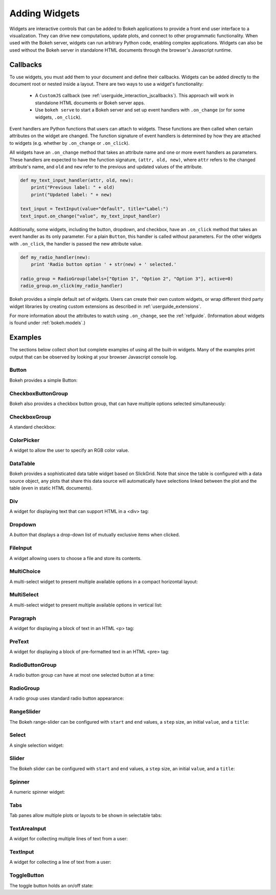 .. _userguide_interaction_widgets:

Adding Widgets
==============

Widgets are interactive controls that can be added to Bokeh applications to
provide a front end user interface to a visualization. They can drive new
computations, update plots, and connect to other programmatic functionality.
When used with the Bokeh server, widgets can run arbitrary Python code, enabling
complex applications. Widgets can also be used without the Bokeh server in
standalone HTML documents through the browser's Javascript runtime.

Callbacks
---------

To use widgets, you must add them to your document and define their callbacks.
Widgets can be added directly to the document root or nested inside a layout.
There are two ways to use a widget's functionality:

    * A ``CustomJS`` callback (see :ref:`userguide_interaction_jscallbacks`).
      This approach will work in standalone HTML documents or Bokeh server apps.
    * Use ``bokeh serve`` to start a Bokeh server and set up event handlers with
      ``.on_change`` (or for some widgets, ``.on_click``).

Event handlers are Python functions that users can attach to widgets. These
functions are then called when certain attributes on the widget are changed.
The function signature of event handlers is determined by how they are attached
to widgets (e.g. whether by ``.on_change`` or ``.on_click``).

All widgets have an ``.on_change`` method that takes an attribute name and one
or more event handlers as parameters. These handlers are expected to have the
function signature, ``(attr, old, new)``, where ``attr`` refers to the changed
attribute's name, and ``old`` and ``new`` refer to the previous and updated
values of the attribute.

.. code-block:: python

    def my_text_input_handler(attr, old, new):
        print("Previous label: " + old)
        print("Updated label: " + new)

    text_input = TextInput(value="default", title="Label:")
    text_input.on_change("value", my_text_input_handler)

Additionally, some widgets, including the button, dropdown, and checkbox, have
an ``.on_click`` method that takes an event handler as its only parameter. For
a plain ``Button``, this handler is called without parameters. For the other
widgets with ``.on_click``, the handler is passed the new attribute value.

.. code-block:: python

    def my_radio_handler(new):
        print 'Radio button option ' + str(new) + ' selected.'

    radio_group = RadioGroup(labels=["Option 1", "Option 2", "Option 3"], active=0)
    radio_group.on_click(my_radio_handler)

Bokeh provides a simple default set of widgets. Users can create their own
custom widgets, or wrap different third party widget libraries by creating
custom extensions as described in :ref:`userguide_extensions`.

For more information about the attributes to watch using ``.on_change``, see the
:ref:`refguide`. (Information about widgets is found under :ref:`bokeh.models`.)

Examples
--------

The sections below collect short but complete examples of using all the built-in
widgets. Many of the examples print output that can be observed by looking at
your browser Javascript console log.

Button
~~~~~~

Bokeh provides a simple Button:

.. bokeh-plot:: docs/user_guide/examples/interaction_button.py
    :source-position: below

CheckboxButtonGroup
~~~~~~~~~~~~~~~~~~~

Bokeh also provides a checkbox button group, that can have multiple options
selected simultaneously:

.. bokeh-plot:: docs/user_guide/examples/interaction_checkbox_button_group.py
    :source-position: below

CheckboxGroup
~~~~~~~~~~~~~

A standard checkbox:

.. bokeh-plot:: docs/user_guide/examples/interaction_checkbox_group.py
    :source-position: below

ColorPicker
~~~~~~~~~~~

A widget to allow the user to specify an RGB color value.

.. bokeh-plot:: docs/user_guide/examples/interaction_colorpicker.py
    :source-position: below

DataTable
~~~~~~~~~

Bokeh provides a sophisticated data table widget based on SlickGrid. Note
that since the table is configured with a data source object, any plots that
share this data source will automatically have selections linked between the
plot and the table (even in static HTML documents).

.. bokeh-plot:: docs/user_guide/examples/interaction_data_table.py
    :source-position: below

Div
~~~

A widget for displaying text that can support HTML in a <div> tag:

.. bokeh-plot:: docs/user_guide/examples/interaction_div.py
    :source-position: below

Dropdown
~~~~~~~~

A *button* that displays a drop-down list of mutually exclusive items when
clicked.

.. bokeh-plot:: docs/user_guide/examples/interaction_dropdown.py
    :source-position: below

FileInput
~~~~~~~~~

A widget allowing users to choose a file and store its contents.

.. bokeh-plot:: docs/user_guide/examples/interaction_fileinput.py
    :source-position: below

MultiChoice
~~~~~~~~~~~

A multi-select widget to present multiple available options in a compact
horizontal layout:

.. bokeh-plot:: docs/user_guide/examples/interaction_multichoice.py
    :source-position: below

MultiSelect
~~~~~~~~~~~

A multi-select widget to present multiple available options in vertical list:

.. bokeh-plot:: docs/user_guide/examples/interaction_multiselect.py
    :source-position: below

Paragraph
~~~~~~~~~

A widget for displaying a block of text in an HTML <p> tag:

.. bokeh-plot:: docs/user_guide/examples/interaction_paragraph.py
    :source-position: below

PreText
~~~~~~~

A widget for displaying a block of pre-formatted text in an HTML <pre> tag:

.. bokeh-plot:: docs/user_guide/examples/interaction_pretext.py
    :source-position: below

RadioButtonGroup
~~~~~~~~~~~~~~~~

A radio button group can have at most one selected button at a time:

.. bokeh-plot:: docs/user_guide/examples/interaction_radio_button_group.py
    :source-position: below

RadioGroup
~~~~~~~~~~

A radio group uses standard radio button appearance:

.. bokeh-plot:: docs/user_guide/examples/interaction_radio_group.py
    :source-position: below

RangeSlider
~~~~~~~~~~~

The Bokeh range-slider can be configured with ``start`` and ``end`` values, a ``step`` size,
an initial ``value``, and a ``title``:

.. bokeh-plot:: docs/user_guide/examples/interaction_range_slider.py
    :source-position: below

Select
~~~~~~

A single selection widget:

.. bokeh-plot:: docs/user_guide/examples/interaction_select.py
    :source-position: below

Slider
~~~~~~

The Bokeh slider can be configured with ``start`` and ``end`` values, a ``step`` size,
an initial ``value``, and a ``title``:

.. bokeh-plot:: docs/user_guide/examples/interaction_slider.py
    :source-position: below

Spinner
~~~~~~~

A numeric spinner widget:

.. bokeh-plot:: docs/user_guide/examples/interaction_spinner.py
    :source-position: below

Tabs
~~~~

Tab panes allow multiple plots or layouts to be shown in selectable tabs:

.. bokeh-plot:: docs/user_guide/examples/interaction_tab_panes.py
    :source-position: below

TextAreaInput
~~~~~~~~~~~~~

A widget for collecting multiple lines of text from a user:

.. bokeh-plot:: docs/user_guide/examples/interaction_textareainput.py
    :source-position: below

TextInput
~~~~~~~~~

A widget for collecting a line of text from a user:

.. bokeh-plot:: docs/user_guide/examples/interaction_textinput.py
    :source-position: below

ToggleButton
~~~~~~~~~~~~

The toggle button holds an on/off state:

.. bokeh-plot:: docs/user_guide/examples/interaction_toggle_button.py
    :source-position: below
